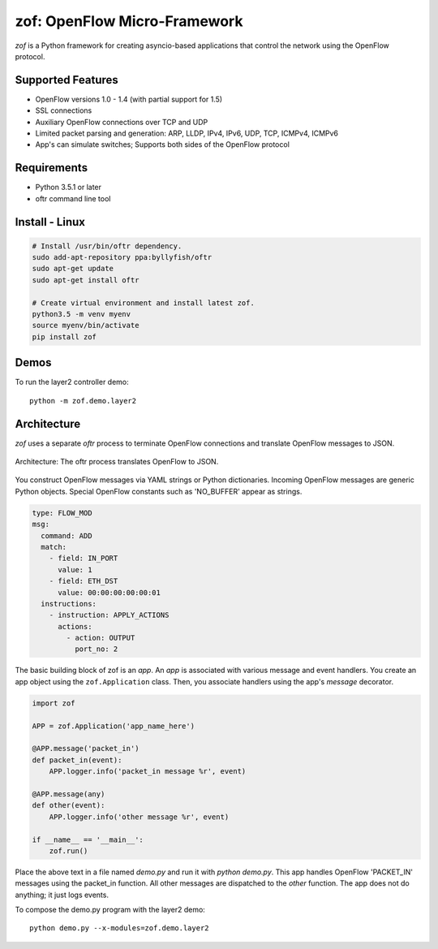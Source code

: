 zof: OpenFlow Micro-Framework
=============================

|MIT licensed| |Build Status| |codecov.io|

*zof* is a Python framework for creating asyncio-based applications that control 
the network using the OpenFlow protocol.

Supported Features
------------------

- OpenFlow versions 1.0 - 1.4 (with partial support for 1.5)
- SSL connections
- Auxiliary OpenFlow connections over TCP and UDP
- Limited packet parsing and generation: ARP, LLDP, IPv4, IPv6, UDP, TCP, ICMPv4, ICMPv6
- App's can simulate switches; Supports both sides of the OpenFlow protocol

Requirements
------------

- Python 3.5.1 or later
- oftr command line tool

Install - Linux
---------------

.. code:: bash

    # Install /usr/bin/oftr dependency.
    sudo add-apt-repository ppa:byllyfish/oftr
    sudo apt-get update
    sudo apt-get install oftr

    # Create virtual environment and install latest zof.
    python3.5 -m venv myenv
    source myenv/bin/activate
    pip install zof

Demos
-----

To run the layer2 controller demo::

    python -m zof.demo.layer2

Architecture
------------

*zof* uses a separate *oftr* process to terminate OpenFlow connections and translate OpenFlow messages to JSON.

.. figure:: doc/sphinx/_static/img/zof_architecture.png
    :align: center
    :alt: Architecture diagram
    
    Architecture: The oftr process translates OpenFlow to JSON.

You construct OpenFlow messages via YAML strings or Python dictionaries. Incoming OpenFlow messages are generic Python objects.  Special OpenFlow constants such as 'NO_BUFFER' appear as strings.

.. code:: yaml

    type: FLOW_MOD
    msg:
      command: ADD
      match:
        - field: IN_PORT
          value: 1
        - field: ETH_DST
          value: 00:00:00:00:00:01
      instructions:
        - instruction: APPLY_ACTIONS
          actions:
            - action: OUTPUT
              port_no: 2

The basic building block of zof is an *app*. An *app* is associated with various message and event handlers.
You create an app object using the ``zof.Application`` class. Then, you associate handlers using the app's `message` decorator.

.. code:: python

    import zof

    APP = zof.Application('app_name_here')

    @APP.message('packet_in')
    def packet_in(event):
        APP.logger.info('packet_in message %r', event)

    @APP.message(any)
    def other(event):
        APP.logger.info('other message %r', event)

    if __name__ == '__main__':
        zof.run()

Place the above text in a file named `demo.py` and run it with `python demo.py`. This app handles OpenFlow 'PACKET_IN' messages using the packet_in function. All other messages are dispatched to the `other` function. The app does not do anything; it just logs events.

To compose the demo.py program with the layer2 demo::

    python demo.py --x-modules=zof.demo.layer2


.. |MIT licensed| image:: https://img.shields.io/badge/license-MIT-blue.svg
   :target: https://raw.githubusercontent.com/byllyfish/zof/master/LICENSE.txt
.. |Build Status| image:: https://travis-ci.org/byllyfish/zof.svg?branch=master
   :target: https://travis-ci.org/byllyfish/zof
.. |codecov.io| image:: https://codecov.io/gh/byllyfish/zof/coverage.svg?branch=master
   :target: https://codecov.io/gh/byllyfish/zof?branch=master
